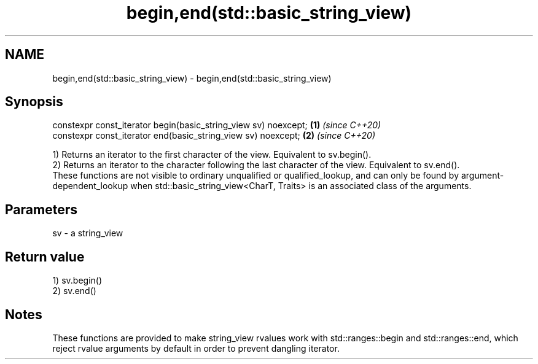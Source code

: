 .TH begin,end(std::basic_string_view) 3 "2020.03.24" "http://cppreference.com" "C++ Standard Libary"
.SH NAME
begin,end(std::basic_string_view) \- begin,end(std::basic_string_view)

.SH Synopsis

  constexpr const_iterator begin(basic_string_view sv) noexcept; \fB(1)\fP \fI(since C++20)\fP
  constexpr const_iterator end(basic_string_view sv) noexcept;   \fB(2)\fP \fI(since C++20)\fP

  1) Returns an iterator to the first character of the view. Equivalent to sv.begin().
  2) Returns an iterator to the character following the last character of the view. Equivalent to sv.end().
  These functions are not visible to ordinary unqualified or qualified_lookup, and can only be found by argument-dependent_lookup when std::basic_string_view<CharT, Traits> is an associated class of the arguments.

.SH Parameters


  sv - a string_view


.SH Return value

  1) sv.begin()
  2) sv.end()

.SH Notes

  These functions are provided to make string_view rvalues work with std::ranges::begin and std::ranges::end, which reject rvalue arguments by default in order to prevent dangling iterator.



